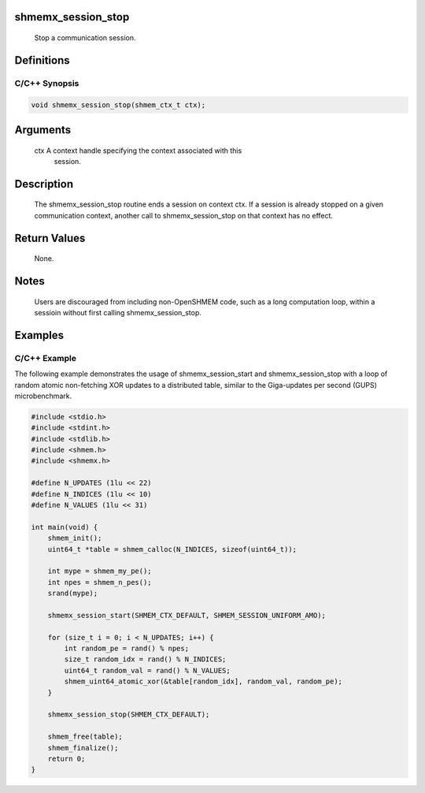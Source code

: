 shmemx_session_stop
===================

   Stop a communication session.

Definitions
===========

C/C++ Synopsis
--------------

.. code:: bash

   void shmemx_session_stop(shmem_ctx_t ctx);

Arguments
=========

   ctx         A context handle specifying the context associated with this
               session.

Description
===========

   The shmemx_session_stop routine ends a session on context ctx. If a session
   is already stopped on a given communication context, another call to
   shmemx_session_stop on that context has no effect.

Return Values
=============

   None.

Notes
=====

   Users are discouraged from including non-OpenSHMEM code, such as a long
   computation loop, within a sessioin without first calling shmemx_session_stop.

Examples
========

C/C++ Example
-------------

The following example demonstrates the usage of shmemx_session_start and
shmemx_session_stop with a loop of random atomic non-fetching XOR
updates to a distributed table, similar to the Giga-updates per second
(GUPS) microbenchmark.

.. code:: bash

   #include <stdio.h>
   #include <stdint.h> 
   #include <stdlib.h>
   #include <shmem.h>
   #include <shmemx.h>

   #define N_UPDATES (1lu << 22)
   #define N_INDICES (1lu << 10) 
   #define N_VALUES (1lu << 31)

   int main(void) {
       shmem_init();
       uint64_t *table = shmem_calloc(N_INDICES, sizeof(uint64_t));
       
       int mype = shmem_my_pe();
       int npes = shmem_n_pes();
       srand(mype);

       shmemx_session_start(SHMEM_CTX_DEFAULT, SHMEM_SESSION_UNIFORM_AMO);

       for (size_t i = 0; i < N_UPDATES; i++) { 
           int random_pe = rand() % npes;
           size_t random_idx = rand() % N_INDICES;
           uint64_t random_val = rand() % N_VALUES;
           shmem_uint64_atomic_xor(&table[random_idx], random_val, random_pe);
       }

       shmemx_session_stop(SHMEM_CTX_DEFAULT);

       shmem_free(table);
       shmem_finalize();
       return 0;
   }
